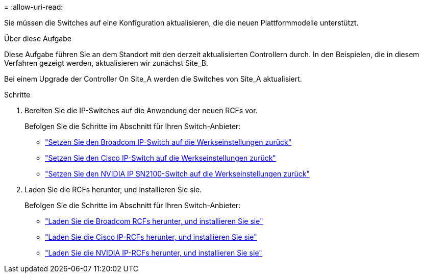 = 
:allow-uri-read: 


Sie müssen die Switches auf eine Konfiguration aktualisieren, die die neuen Plattformmodelle unterstützt.

.Über diese Aufgabe
Diese Aufgabe führen Sie an dem Standort mit den derzeit aktualisierten Controllern durch. In den Beispielen, die in diesem Verfahren gezeigt werden, aktualisieren wir zunächst Site_B.

Bei einem Upgrade der Controller On Site_A werden die Switches von Site_A aktualisiert.

.Schritte
. Bereiten Sie die IP-Switches auf die Anwendung der neuen RCFs vor.
+
Befolgen Sie die Schritte im Abschnitt für Ihren Switch-Anbieter:

+
** link:../install-ip/task_switch_config_broadcom.html#resetting-the-broadcom-ip-switch-to-factory-defaults["Setzen Sie den Broadcom IP-Switch auf die Werkseinstellungen zurück"]
** link:../install-ip/task_switch_config_cisco.html#resetting-the-cisco-ip-switch-to-factory-defaults["Setzen Sie den Cisco IP-Switch auf die Werkseinstellungen zurück"]
** link:../install-ip/task_switch_config_nvidia.html#reset-the-nvidia-ip-sn2100-switch-to-factory-defaults["Setzen Sie den NVIDIA IP SN2100-Switch auf die Werkseinstellungen zurück"]


. Laden Sie die RCFs herunter, und installieren Sie sie.
+
Befolgen Sie die Schritte im Abschnitt für Ihren Switch-Anbieter:

+
** link:../install-ip/task_switch_config_broadcom.html#downloading-and-installing-the-broadcom-rcf-files["Laden Sie die Broadcom RCFs herunter, und installieren Sie sie"]
** link:../install-ip/task_switch_config_cisco.html#downloading-and-installing-the-cisco-ip-rcf-files["Laden Sie die Cisco IP-RCFs herunter, und installieren Sie sie"]
** link:../install-ip/task_switch_config_nvidia.html#download-and-install-the-nvidia-rcf-files["Laden Sie die NVIDIA IP-RCFs herunter, und installieren Sie sie"]



